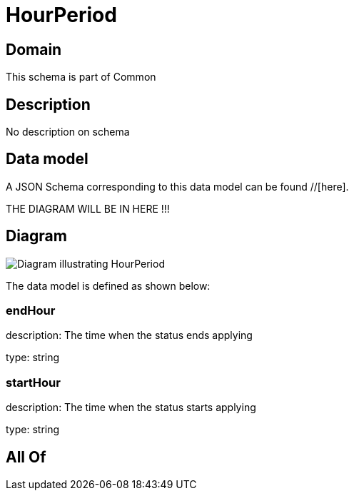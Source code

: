 = HourPeriod

[#domain]
== Domain

This schema is part of Common

[#description]
== Description
No description on schema


[#data_model]
== Data model

A JSON Schema corresponding to this data model can be found //[here].

THE DIAGRAM WILL BE IN HERE !!!

[#diagram]
== Diagram
image::Resource_HourPeriod.png[Diagram illustrating HourPeriod]


The data model is defined as shown below:


=== endHour
description: The time when the status ends applying

type: string


=== startHour
description: The time when the status starts applying

type: string


[#all_of]
== All Of

